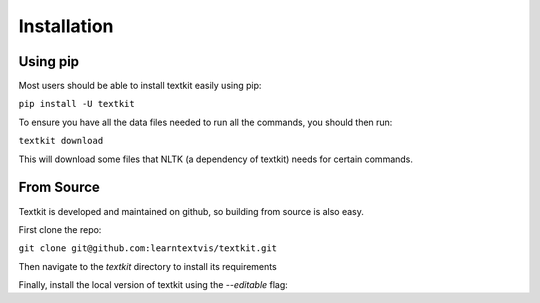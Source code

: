 .. _install:

Installation
============

Using pip
+++++++++

Most users should be able to install textkit easily using pip:

``pip install -U textkit``

To ensure you have all the data files needed to run all the commands, you should then run:

``textkit download``

This will download some files that NLTK (a dependency of textkit) needs for certain commands.

From Source
+++++++++++

Textkit is developed and maintained on github, so building from source is also easy.

First clone the repo:

``git clone git@github.com:learntextvis/textkit.git``

Then navigate to the `textkit` directory to install its requirements

.. doctest::

     cd textkit
     pip install -r requirements.txt

Finally, install the local version of textkit using the `--editable` flag:

.. doctest::

     pip install --editable .
